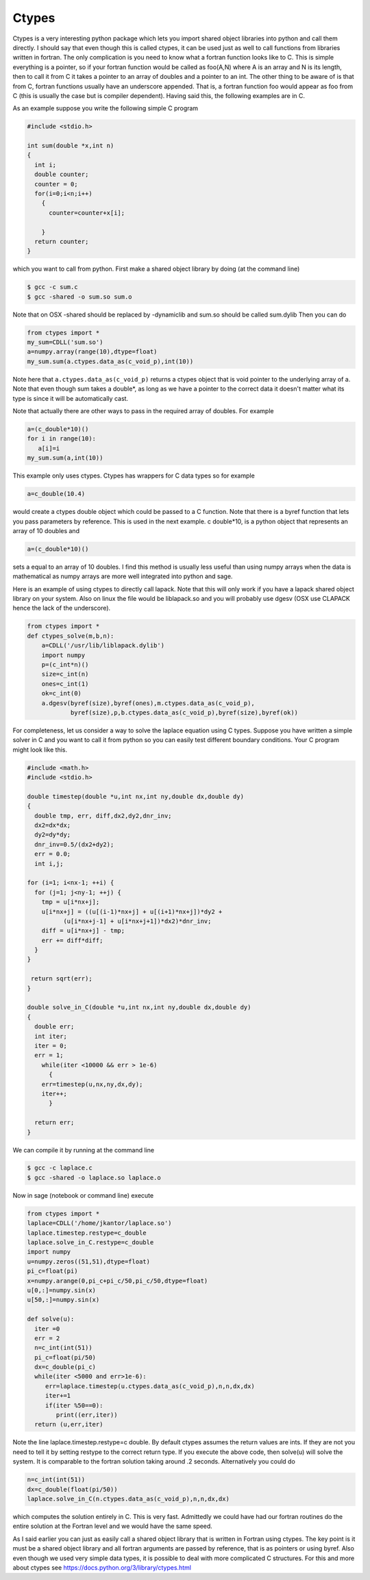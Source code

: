 Ctypes
======

Ctypes is a very interesting python package which lets you import
shared object libraries into python and call them directly. I
should say that even though this is called ctypes, it can be used
just as well to call functions from libraries written in fortran.
The only complication is you need to know what a fortran function
looks like to C. This is simple everything is a pointer, so if your
fortran function would be called as foo(A,N) where A is an array
and N is its length, then to call it from C it takes a pointer to
an array of doubles and a pointer to an int. The other thing to be
aware of is that from C, fortran functions usually have an
underscore appended. That is, a fortran function foo would appear
as foo
from C (this is usually the case but is compiler dependent). Having
said this, the following examples are in C.

As an example suppose you write the following simple C program

.. code-block:: c

    #include <stdio.h>

    int sum(double *x,int n)
    {
      int i;
      double counter;
      counter = 0;
      for(i=0;i<n;i++)
        {
          counter=counter+x[i];

        }
      return counter;
    }

which you want to call from python. First make a shared object
library by doing (at the command line)

.. CODE-BLOCK:: shell

    $ gcc -c sum.c
    $ gcc -shared -o sum.so sum.o

Note that on OSX -shared should be replaced by -dynamiclib and
sum.so should be called sum.dylib Then you can do

.. CODE-BLOCK:: python

    from ctypes import *
    my_sum=CDLL('sum.so')
    a=numpy.array(range(10),dtype=float)
    my_sum.sum(a.ctypes.data_as(c_void_p),int(10))

Note here that ``a.ctypes.data_as(c_void_p)`` returns a ctypes
object that is void pointer to the underlying
array of a. Note that even though sum takes a double\*, as long as
we have a pointer to the correct data it doesn't matter what its
type is since it will be automatically cast.

Note that actually there are other ways to pass in the required
array of doubles. For example

.. CODE-BLOCK:: python

    a=(c_double*10)()
    for i in range(10):
       a[i]=i
    my_sum.sum(a,int(10))

This example only uses ctypes. Ctypes has wrappers for C data types
so for example

.. CODE-BLOCK:: python

    a=c_double(10.4)

would create a ctypes double object which could be passed to a C
function. Note that there is a byref function that lets you pass
parameters by reference. This is used in the next example. c
double\*10, is a python object that represents an array of 10
doubles and

.. CODE-BLOCK:: python

    a=(c_double*10)()

sets a equal to an array of 10 doubles. I find this method is
usually less useful than using numpy arrays when the data is
mathematical as numpy arrays are more well integrated into python
and sage.

Here is an example of using ctypes to directly call lapack. Note
that this will only work if you have a lapack shared object library
on your system. Also on linux the file would be liblapack.so and
you will probably use dgesv
(OSX use CLAPACK hence the lack of the underscore).

.. CODE-BLOCK:: python

    from ctypes import *
    def ctypes_solve(m,b,n):
        a=CDLL('/usr/lib/liblapack.dylib')
        import numpy
        p=(c_int*n)()
        size=c_int(n)
        ones=c_int(1)
        ok=c_int(0)
        a.dgesv(byref(size),byref(ones),m.ctypes.data_as(c_void_p),
                byref(size),p,b.ctypes.data_as(c_void_p),byref(size),byref(ok))

For completeness, let us consider a way to solve the laplace
equation using C types. Suppose you have written a simple solver in
C and you want to call it from python so you can easily test
different boundary conditions. Your C program might look like
this.

.. code-block:: c

    #include <math.h>
    #include <stdio.h>

    double timestep(double *u,int nx,int ny,double dx,double dy)
    {
      double tmp, err, diff,dx2,dy2,dnr_inv;
      dx2=dx*dx;
      dy2=dy*dy;
      dnr_inv=0.5/(dx2+dy2);
      err = 0.0;
      int i,j;

    for (i=1; i<nx-1; ++i) {
      for (j=1; j<ny-1; ++j) {
        tmp = u[i*nx+j];
        u[i*nx+j] = ((u[(i-1)*nx+j] + u[(i+1)*nx+j])*dy2 +
              (u[i*nx+j-1] + u[i*nx+j+1])*dx2)*dnr_inv;
        diff = u[i*nx+j] - tmp;
        err += diff*diff;
      }
    }

     return sqrt(err);
    }

    double solve_in_C(double *u,int nx,int ny,double dx,double dy)
    {
      double err;
      int iter;
      iter = 0;
      err = 1;
        while(iter <10000 && err > 1e-6)
          {
        err=timestep(u,nx,ny,dx,dy);
        iter++;
          }

      return err;
    }

We can compile it by running at the command line

.. CODE-BLOCK:: shell

     $ gcc -c laplace.c
     $ gcc -shared -o laplace.so laplace.o

Now in sage (notebook or command line) execute

.. CODE-BLOCK:: python

    from ctypes import *
    laplace=CDLL('/home/jkantor/laplace.so')
    laplace.timestep.restype=c_double
    laplace.solve_in_C.restype=c_double
    import numpy
    u=numpy.zeros((51,51),dtype=float)
    pi_c=float(pi)
    x=numpy.arange(0,pi_c+pi_c/50,pi_c/50,dtype=float)
    u[0,:]=numpy.sin(x)
    u[50,:]=numpy.sin(x)

    def solve(u):
      iter =0
      err = 2
      n=c_int(int(51))
      pi_c=float(pi/50)
      dx=c_double(pi_c)
      while(iter <5000 and err>1e-6):
         err=laplace.timestep(u.ctypes.data_as(c_void_p),n,n,dx,dx)
         iter+=1
         if(iter %50==0):
            print((err,iter))
      return (u,err,iter)

Note the line laplace.timestep.restype=c
double. By default ctypes assumes the return values are ints. If
they are not you need to tell it by setting restype to the correct
return type. If you execute the above code, then solve(u) will
solve the system. It is comparable to the fortran solution taking 
around .2 seconds. Alternatively you could do

.. CODE-BLOCK:: python

    n=c_int(int(51))
    dx=c_double(float(pi/50))
    laplace.solve_in_C(n.ctypes.data_as(c_void_p),n,n,dx,dx)

which computes the solution entirely in C. This is very fast.
Admittedly we could have had our fortran routines do the
entire solution at the Fortran level and we would have the same
speed.

As I said earlier you can just as easily call a shared object
library that is written in Fortran using ctypes. The key point is
it must be a shared object library and all fortran arguments are
passed by reference, that is as pointers or using byref. Also even
though we used very simple data types, it is possible to deal with
more complicated C structures. For this and more about ctypes see
https://docs.python.org/3/library/ctypes.html
